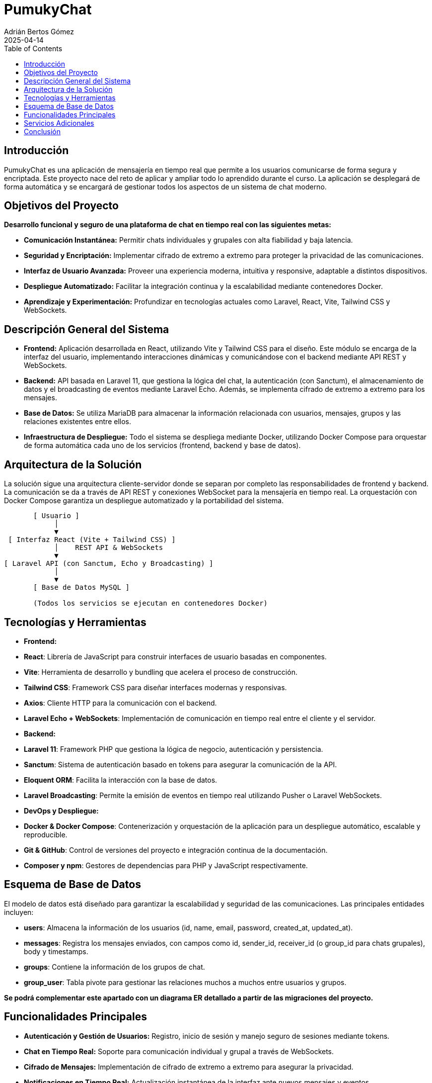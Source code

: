 = PumukyChat
:author: Adrián Bertos Gómez
:revdate: 2025-04-14
:toc: left
:doctype: book

== Introducción

PumukyChat es una aplicación de mensajería en tiempo real que permite a los usuarios comunicarse de forma segura y encriptada. Este proyecto nace del reto de aplicar y ampliar todo lo aprendido durante el curso. La aplicación se desplegará de forma automática y se encargará de gestionar todos los aspectos de un sistema de chat moderno.

== Objetivos del Proyecto

*Desarrollo funcional y seguro de una plataforma de chat en tiempo real con las siguientes metas:*

- **Comunicación Instantánea:** Permitir chats individuales y grupales con alta fiabilidad y baja latencia.
- **Seguridad y Encriptación:** Implementar cifrado de extremo a extremo para proteger la privacidad de las comunicaciones.
- **Interfaz de Usuario Avanzada:** Proveer una experiencia moderna, intuitiva y responsive, adaptable a distintos dispositivos.
- **Despliegue Automatizado:** Facilitar la integración continua y la escalabilidad mediante contenedores Docker.
- **Aprendizaje y Experimentación:** Profundizar en tecnologías actuales como Laravel, React, Vite, Tailwind CSS y WebSockets.

== Descripción General del Sistema

- **Frontend:** Aplicación desarrollada en React, utilizando Vite y Tailwind CSS para el diseño. Este módulo se encarga de la interfaz del usuario, implementando interacciones dinámicas y comunicándose con el backend mediante API REST y WebSockets.
- **Backend:** API basada en Laravel 11, que gestiona la lógica del chat, la autenticación (con Sanctum), el almacenamiento de datos y el broadcasting de eventos mediante Laravel Echo. Además, se implementa cifrado de extremo a extremo para los mensajes.
- **Base de Datos:** Se utiliza MariaDB para almacenar la información relacionada con usuarios, mensajes, grupos y las relaciones existentes entre ellos.
- **Infraestructura de Despliegue:** Todo el sistema se despliega mediante Docker, utilizando Docker Compose para orquestar de forma automática cada uno de los servicios (frontend, backend y base de datos).

== Arquitectura de la Solución

La solución sigue una arquitectura cliente-servidor donde se separan por completo las responsabilidades de frontend y backend. La comunicación se da a través de API REST y conexiones WebSocket para la mensajería en tiempo real. La orquestación con Docker Compose garantiza un despliegue automatizado y la portabilidad del sistema.

[source,plaintext]
----
       [ Usuario ]
            │
            ▼
 [ Interfaz React (Vite + Tailwind CSS) ]
            │    REST API & WebSockets
            ▼
[ Laravel API (con Sanctum, Echo y Broadcasting) ]
            │
            ▼
       [ Base de Datos MySQL ]

       (Todos los servicios se ejecutan en contenedores Docker)
----

== Tecnologías y Herramientas

- **Frontend:**
  - *React*: Librería de JavaScript para construir interfaces de usuario basadas en componentes.
  - *Vite*: Herramienta de desarrollo y bundling que acelera el proceso de construcción.
  - *Tailwind CSS*: Framework CSS para diseñar interfaces modernas y responsivas.
  - *Axios*: Cliente HTTP para la comunicación con el backend.
  - *Laravel Echo + WebSockets*: Implementación de comunicación en tiempo real entre el cliente y el servidor.

- **Backend:**
  - *Laravel 11*: Framework PHP que gestiona la lógica de negocio, autenticación y persistencia.
  - *Sanctum*: Sistema de autenticación basado en tokens para asegurar la comunicación de la API.
  - *Eloquent ORM*: Facilita la interacción con la base de datos.
  - *Laravel Broadcasting*: Permite la emisión de eventos en tiempo real utilizando Pusher o Laravel WebSockets.

- **DevOps y Despliegue:**
  - *Docker & Docker Compose*: Contenerización y orquestación de la aplicación para un despliegue automático, escalable y reproducible.
  - *Git & GitHub*: Control de versiones del proyecto e integración continua de la documentación.
  - *Composer y npm*: Gestores de dependencias para PHP y JavaScript respectivamente.

== Esquema de Base de Datos

El modelo de datos está diseñado para garantizar la escalabilidad y seguridad de las comunicaciones. Las principales entidades incluyen:

- **users**: Almacena la información de los usuarios (id, name, email, password, created_at, updated_at).
- **messages**: Registra los mensajes enviados, con campos como id, sender_id, receiver_id (o group_id para chats grupales), body y timestamps.
- **groups**: Contiene la información de los grupos de chat.
- **group_user**: Tabla pivote para gestionar las relaciones muchos a muchos entre usuarios y grupos.

*Se podrá complementar este apartado con un diagrama ER detallado a partir de las migraciones del proyecto.*

== Funcionalidades Principales

- **Autenticación y Gestión de Usuarios:** Registro, inicio de sesión y manejo seguro de sesiones mediante tokens.
- **Chat en Tiempo Real:** Soporte para comunicación individual y grupal a través de WebSockets.
- **Cifrado de Mensajes:** Implementación de cifrado de extremo a extremo para asegurar la privacidad.
- **Notificaciones en Tiempo Real:** Actualización instantánea de la interfaz ante nuevos mensajes y eventos.
- **Historial y Persistencia:** Almacenamiento de conversaciones y capacidad de carga de mensajes anteriores.
- **Interfaz Responsive:** Diseño optimizado para dispositivos móviles y de escritorio gracias a Tailwind CSS.

== Servicios Adicionales

- **Broadcasting de Eventos:** Emisión de eventos en tiempo real para una experiencia de usuario fluida.
- **Verificación y Seguridad Adicional:** Opciones para la verificación de emails y medidas de seguridad avanzadas.
- **Despliegue Continuo:** Automatización del despliegue con Docker Compose, permitiendo una integración y actualización constantes.
- **Monitoreo y Logging:** Implementación de herramientas de seguimiento para el rendimiento y detección temprana de incidencias.
- **Personalización de la Interfaz:** Soporte para modos oscuro y claro, adaptándose a las preferencias del usuario.

== Conclusión

PumukyChat es una plataforma de mensajería en tiempo real que integra un frontend en React y un backend en Laravel, desplegados de forma automatizada con Docker. Esta solución facilita la configuración, el mantenimiento y la escalabilidad del sistema, demostrando los conocimientos adquiridos durante el curso y estableciendo una base clara para futuras mejoras y adaptaciones.